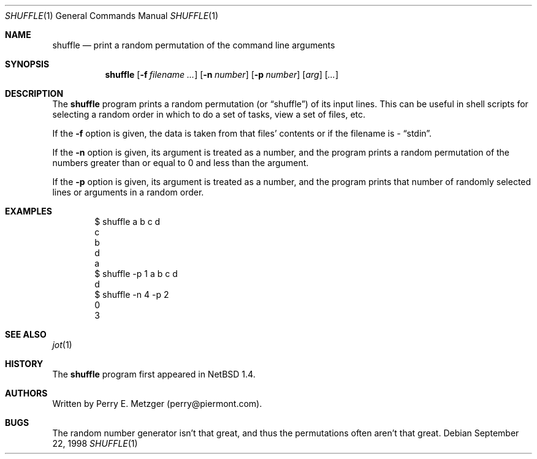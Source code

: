 .\"	$NetBSD: shuffle.1,v 1.2 1998/09/24 12:28:39 christos Exp $
.\"
.\" Copyright (c) 1998
.\" 	Perry E. Metzger.  All rights reserved.
.\"
.\" Redistribution and use in source and binary forms, with or without
.\" modification, are permitted provided that the following conditions
.\" are met:
.\" 1. Redistributions of source code must retain the above copyright
.\"    notice, this list of conditions and the following disclaimer.
.\" 2. Redistributions in binary form must reproduce the above copyright
.\"    notice, this list of conditions and the following disclaimer in the
.\"    documentation and/or other materials provided with the distribution.
.\" 3. All advertising materials mentioning features or use of this software
.\"    must display the following acknowledgment:
.\"	This product includes software developed for the NetBSD Project
.\"	by Perry E. Metzger.
.\" 4. The name of the author may not be used to endorse or promote products
.\"    derived from this software without specific prior written permission.
.\"
.\" THIS SOFTWARE IS PROVIDED BY THE AUTHOR ``AS IS'' AND ANY EXPRESS OR
.\" IMPLIED WARRANTIES, INCLUDING, BUT NOT LIMITED TO, THE IMPLIED WARRANTIES
.\" OF MERCHANTABILITY AND FITNESS FOR A PARTICULAR PURPOSE ARE DISCLAIMED.
.\" IN NO EVENT SHALL THE AUTHOR BE LIABLE FOR ANY DIRECT, INDIRECT,
.\" INCIDENTAL, SPECIAL, EXEMPLARY, OR CONSEQUENTIAL DAMAGES (INCLUDING, BUT
.\" NOT LIMITED TO, PROCUREMENT OF SUBSTITUTE GOODS OR SERVICES; LOSS OF USE,
.\" DATA, OR PROFITS; OR BUSINESS INTERRUPTION) HOWEVER CAUSED AND ON ANY
.\" THEORY OF LIABILITY, WHETHER IN CONTRACT, STRICT LIABILITY, OR TORT
.\" (INCLUDING NEGLIGENCE OR OTHERWISE) ARISING IN ANY WAY OUT OF THE USE OF
.\" THIS SOFTWARE, EVEN IF ADVISED OF THE POSSIBILITY OF SUCH DAMAGE.
.\"
.\"
.Dd September 22, 1998
.Dt SHUFFLE 1
.Os
.Sh NAME
.Nm shuffle
.Nd print a random permutation of the command line arguments
.Sh SYNOPSIS
.Nm
.Op Fl f Ar filename ...
.Op Fl n Ar number
.Op Fl p Ar number
.Op Ar arg
.Op Ar ...
.Sh DESCRIPTION
The
.Nm
program prints a random permutation (or
.Dq shuffle )
of its input lines. This can be useful in shell scripts for selecting a
random order in which to do a set of tasks, view a set of files, etc.
.Pp
If the
.Fl f
option is given, the data is taken from that files' contents or if the
filename is
.Ar -
.Dq stdin .
.Pp
.Pp
If the
.Fl n
option is given, its argument is treated as a number, and the program
prints a random permutation of the numbers greater than or equal to 0
and less than the argument.
.Pp
If the
.Fl p
option is given, its argument is treated as a number, and the program
prints that number of randomly selected lines or arguments in a random order.
.Sh EXAMPLES
.Bd -literal -offset indent
$ shuffle a b c d
c
b
d
a
$ shuffle -p 1 a b c d
d
$ shuffle -n 4 -p 2
0
3
.Ed
.Sh SEE ALSO
.Xr jot 1
.Sh HISTORY
The
.Nm
program first appeared in
.Nx 1.4 .
.Sh AUTHORS
Written by Perry E. Metzger (perry@piermont.com).
.Sh BUGS
The random number generator isn't that great, and thus the
permutations often aren't that great.
